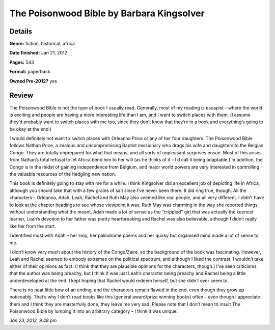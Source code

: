 The Poisonwood Bible by Barbara Kingsolver
==========================================

Details
-------

**Genre:** fiction, historical, africa

**Date finished:** Jan 21, 2012

**Pages:** 543

**Format:** paperback

**Owned Pre-2012?** yes

Review
------

The Poisonwood Bible is not the type of book I usually read. Generally, most of my reading is escapist – where the world is exciting and people are having a more interesting life than I am, and I want to switch places with them. (I assume they’d probably want to switch places with me too, since they don’t know that they’re in a book and everything’s going to be okay at the end.)

I would definitely not want to switch places with Orleanna Price or any of her four daughters. The Poisonwood Bible follows Nathan Price, a zealous and uncompromising Baptist missionary who drags his wife and daughters to the Belgian Congo. They are totally unprepared for what that means, and all sorts of unpleasant surprises ensue. Most of this arises from Nathan’s total refusal to let Africa bend him to her will (as he thinks of it – I’d call it being adaptable.) In addition, the Congo is in the midst of gaining independence from Belgium, and major world powers are very interested in controlling the valuable resources of the fledgling new nation.

This book is definitely going to stay with me for a while. I think Kingsolver did an excellent job of depicting life in Africa, although you should take that with a few grains of salt since I’ve never been there. It did ring true, though. All the characters – Orleanna, Adah, Leah, Rachel and Ruth May also seemed like real people, and all very different. I didn’t have to look at the chapter headings to see whose viewpoint it was. Ruth May was charming in the way she reported things without understanding what the meant, Adah made a lot of sense as the “crippled” girl that was actually the keenest learner, Leah’s devotion to her father was pretty heartbreaking and Rachel was also believable, although I didn’t really like her from the start.

I identified most with Adah – her limp, her palindrome poems and her quirky but organised mind made a lot of sense to me.

I didn’t know very much about the history of the Congo/Zaire, so the background of the book was fascinating. However, Leah and Rachel seemed to embody extremes on the political spectrum, and although I liked the contrast, I wouldn’t take either of their opinions as fact. (I think that they are plausible opinions for the characters, though.) I’ve seen criticisms that the author was being preachy, but I think it was just Leah’s character being preachy and Rachel being a little underdeveloped at the end. I kept hoping that Rachel would redeem herself, but she didn’t ever seem to.

There is no neat little bow of an ending, and the characters remain flawed in the end, even though they grow up noticeably. That’s why I don’t read books like this (general award/prize winning books) often – even though I appreciate them and I think they are masterfully done, they leave me very sad. Please note that I don’t mean to insult The Poisonwood Bible by lumping it into an arbitrary category – I think it was unique.

*Jan 23, 2012, 9.48 pm*